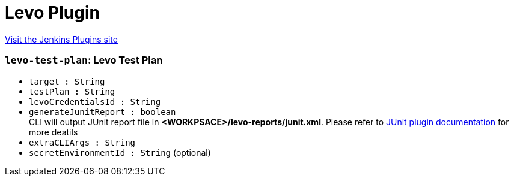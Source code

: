 = Levo Plugin
:page-layout: pipelinesteps

:notitle:
:description:
:author:
:email: jenkinsci-users@googlegroups.com
:sectanchors:
:toc: left
:compat-mode!:


++++
<a href="https://plugins.jenkins.io/levo">Visit the Jenkins Plugins site</a>
++++


=== `levo-test-plan`: Levo Test Plan
++++
<ul><li><code>target : String</code>
</li>
<li><code>testPlan : String</code>
</li>
<li><code>levoCredentialsId : String</code>
</li>
<li><code>generateJunitReport : boolean</code>
<div><div>
 CLI will output JUnit report file in <strong>&lt;WORKPSACE&gt;/levo-reports/junit.xml</strong>. Please refer to <a href="https://plugins.jenkins.io/junit/" rel="nofollow">JUnit plugin documentation</a> for more deatils
</div></div>

</li>
<li><code>extraCLIArgs : String</code>
</li>
<li><code>secretEnvironmentId : String</code> (optional)
</li>
</ul>


++++
